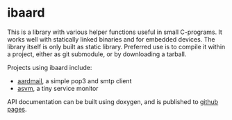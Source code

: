 * ibaard

This is a library with various helper functions useful in small C-programs. It works well with statically linked binaries and for embedded devices. The library itself is only built as static library. Preferred use is to compile it within a project, either as git submodule, or by downloading a tarball.

Projects using ibaard include:

- [[http://bwachter.lart.info/projects/aardmail/][aardmail]], a simple pop3 and smtp client
- [[http://bwachter.lart.info/projects/asvm/][asvm]], a tiny service monitor

API documentation can be built using doxygen, and is published to [[https://bwachter.github.io/ibaard/html/][github pages]].
